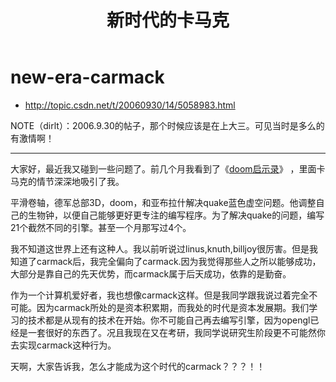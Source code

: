 * new-era-carmack
#+TITLE: 新时代的卡马克
   - http://topic.csdn.net/t/20060930/14/5058983.html

NOTE（dirlt）：2006.9.30的帖子，那个时候应该是在上大三。可见当时是多么的有激情啊！

-----

大家好，最近我又碰到一些问题了。前几个月我看到了《[[http://book.douban.com/subject/1152971/][doom启示录]]》 ，里面卡马克的情节深深地吸引了我。

平滑卷轴，德军总部3D，doom，和亚布拉什解决quake蓝色虚空问题。他调整自己的生物钟，以便自己能够更好更专注的编写程序。为了解决quake的问题，编写21个截然不同的引擎。甚至一个月那写过4个。

我不知道这世界上还有这种人。我以前听说过linus,knuth,billjoy很厉害。但是我知道了carmack后，我完全偏向了carmack.因为我觉得那些人之所以能够成功，大部分是靠自己的先天优势，而carmack属于后天成功，依靠的是勤奋。

作为一个计算机爱好者，我也想像carmack这样。但是我同学跟我说过着完全不可能。因为carmack所处的是资本积累期，而我处的时代是资本发展期。我们学习的技术都是从现有的技术在开始。你不可能自己再去编写引擎，因为opengl已经是一套很好的东西了。况且我现在又在考研，我同学说研究生阶段更不可能然你去实现carmack这种行为。

天啊，大家告诉我，怎么才能成为这个时代的carmack？？？！！ 
